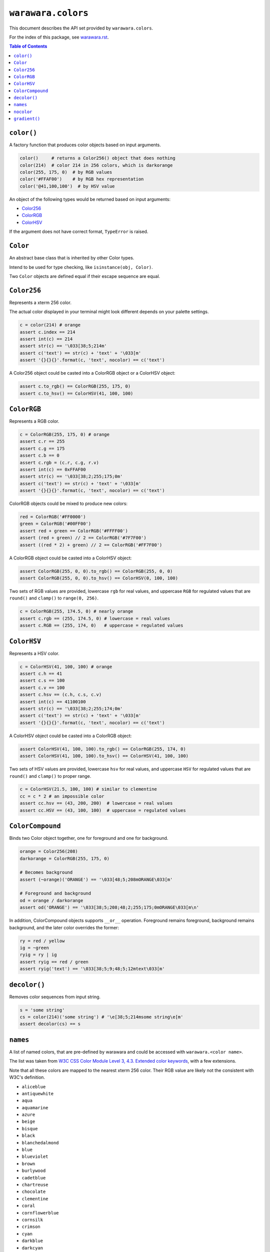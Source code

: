 ===============================================================================
``warawara.colors``
===============================================================================

This document describes the API set provided by ``warawara.colors``.

For the index of this package, see `warawara.rst <warawara.rst>`_.

.. contents:: Table of Contents


``color()``
-----------------------------------------------------------------------------
A factory function that produces color objects based on input arguments.

.. code:: python

   color()     # returns a Color256() object that does nothing
   color(214)  # color 214 in 256 colors, which is darkorange
   color(255, 175, 0)  # by RGB values
   color('#FFAF00')    # by RGB hex representation
   color('@41,100,100')  # by HSV value

An object of the following types would be returned based on input arguments:

* `Color256`_
* `ColorRGB`_
* `ColorHSV`_

If the argument does not have correct format, ``TypeError`` is raised.


``Color``
-----------------------------------------------------------------------------
An abstract base class that is inherited by other Color types.

Intend to be used for type checking, like ``isinstance(obj, Color)``.

Two ``Color`` objects are defined equal if their escape sequence are equal.


``Color256``
-----------------------------------------------------------------------------
Represents a xterm 256 color.

The actual color displayed in your terminal might look different
depends on your palette settings.

.. code:: python

   c = color(214) # orange
   assert c.index == 214
   assert int(c) == 214
   assert str(c) == '\033[38;5;214m'
   assert c('text') == str(c) + 'text' + '\033[m'
   assert '{}{}{}'.format(c, 'text', nocolor) == c('text')

A Color256 object could be casted into a ColorRGB object or a ColorHSV object:

.. code:: python

   assert c.to_rgb() == ColorRGB(255, 175, 0)
   assert c.to_hsv() == ColorHSV(41, 100, 100)


``ColorRGB``
-----------------------------------------------------------------------------
Represents a RGB color.

.. code:: python

   c = ColorRGB(255, 175, 0) # orange
   assert c.r == 255
   assert c.g == 175
   assert c.b == 0
   assert c.rgb = (c.r, c.g, r.v)
   assert int(c) == 0xFFAF00
   assert str(c) == '\033[38;2;255;175;0m'
   assert c('text') == str(c) + 'text' + '\033[m'
   assert '{}{}{}'.format(c, 'text', nocolor) == c('text')

ColorRGB objects could be mixed to produce new colors:

.. code:: python

   red = ColorRGB('#FF0000')
   green = ColorRGB('#00FF00')
   assert red + green == ColorRGB('#FFFF00')
   assert (red + green) // 2 == ColorRGB('#7F7F00')
   assert ((red * 2) + green) // 2 == ColorRGB('#FF7F00')

A ColorRGB object could be casted into a ColorHSV object:

.. code:: python

   assert ColorRGB(255, 0, 0).to_rgb() == ColorRGB(255, 0, 0)
   assert ColorRGB(255, 0, 0).to_hsv() == ColorHSV(0, 100, 100)

Two sets of RGB values are provided, lowercase ``rgb`` for real values,
and uppercase ``RGB`` for regulated values that are
``round()`` and ``clamp()`` to ``range(0, 256)``.

.. code:: python

   c = ColorRGB(255, 174.5, 0) # nearly orange
   assert c.rgb == (255, 174.5, 0) # lowercase = real values
   assert c.RGB == (255, 174, 0)   # uppercase = regulated values


``ColorHSV``
-----------------------------------------------------------------------------
Represents a HSV color.

.. code:: python

   c = ColorHSV(41, 100, 100) # orange
   assert c.h == 41
   assert c.s == 100
   assert c.v == 100
   assert c.hsv == (c.h, c.s, c.v)
   assert int(c) == 41100100
   assert str(c) == '\033[38;2;255;174;0m'
   assert c('text') == str(c) + 'text' + '\033[m'
   assert '{}{}{}'.format(c, 'text', nocolor) == c('text')

A ColorHSV object could be casted into a ColorRGB object:

.. code:: python

   assert ColorHSV(41, 100, 100).to_rgb() == ColorRGB(255, 174, 0)
   assert ColorHSV(41, 100, 100).to_hsv() == ColorHSV(41, 100, 100)

Two sets of HSV values are provided, lowercase ``hsv`` for real values,
and uppercase ``HSV`` for regulated values that are
``round()`` and ``clamp()`` to proper range.

.. code:: python

   c = ColorHSV(21.5, 100, 100) # similar to clementine
   cc = c * 2 # an impossible color
   assert cc.hsv == (43, 200, 200)  # lowercase = real values
   assert cc.HSV == (43, 100, 100)  # uppercase = regulated values



``ColorCompound``
-----------------------------------------------------------------------------
Binds two Color object together, one for foreground and one for background.

.. code:: python

   orange = Color256(208)
   darkorange = ColorRGB(255, 175, 0)

   # Becomes background
   assert (~orange)('ORANGE') == '\033[48;5;208mORANGE\033[m'

   # Foreground and background
   od = orange / darkorange
   assert od('ORANGE') == '\033[38;5;208;48;2;255;175;0mORANGE\033[m\n'

In addition, ColorCompound objects supports ``__or__`` operation.
Foreground remains foreground, background remains background,
and the later color overrides the former:

.. code:: python

   ry = red / yellow
   ig = ~green
   ryig = ry | ig
   assert ryig == red / green
   assert ryig('text') == '\033[38;5;9;48;5;12mtext\033[m'


``decolor()``
-----------------------------------------------------------------------------
Removes color sequences from input string.

.. code:: python

   s = 'some string'
   cs = color(214)('some string') # '\e[38;5;214msome string\e[m'
   assert decolor(cs) == s


``names``
-----------------------------------------------------------------------------
A list of named colors, that are pre-defined by warawara and could be accessed
with ``warawara.<color name>``.

The list was taken from `W3C CSS Color Module Level 3, 4.3. Extended color keywords`__,
with a few extensions.

Note that all these colors are mapped to the nearest xterm 256 color.
Their RGB value are likely not the consistent with W3C's definition.

.. _w3c_color_list: https://www.w3.org/TR/css-color-3/#svg-color
__ w3c_color_list_

* ``aliceblue``
* ``antiquewhite``
* ``aqua``
* ``aquamarine``
* ``azure``
* ``beige``
* ``bisque``
* ``black``
* ``blanchedalmond``
* ``blue``
* ``blueviolet``
* ``brown``
* ``burlywood``
* ``cadetblue``
* ``chartreuse``
* ``chocolate``
* ``clementine``
* ``coral``
* ``cornflowerblue``
* ``cornsilk``
* ``crimson``
* ``cyan``
* ``darkblue``
* ``darkcyan``
* ``darkgoldenrod``
* ``darkgray`` / ``darkgrey``
* ``darkgreen``
* ``darkkhaki``
* ``darkmagenta``
* ``darkolivegreen``
* ``darkorange``
* ``darkorchid``
* ``darkred``
* ``darksalmon``
* ``darkseagreen``
* ``darkslateblue``
* ``darkslategray`` / ``darkslategrey``
* ``darkturquoise``
* ``darkviolet``
* ``deeppink``
* ``deepskyblue``
* ``dimgray`` / ``dimgrey``
* ``dodgerblue``
* ``firebrick``
* ``floralwhite``
* ``forestgreen``
* ``fuchsia``
* ``gainsboro``
* ``ghostwhite``
* ``gold``
* ``goldenrod``
* ``gray`` / ``grey``
* ``green``
* ``greenyellow``
* ``honeydew``
* ``hotpink``
* ``indianred``
* ``indigo``
* ``ivory``
* ``khaki``
* ``lavender``
* ``lavenderblush``
* ``lawngreen``
* ``lemonchiffon``
* ``lightblue``
* ``lightcoral``
* ``lightcyan``
* ``lightgoldenrodyellow``
* ``lightgray`` / ``lightgrey``
* ``lightgreen``
* ``lightpink``
* ``lightsalmon``
* ``lightseagreen``
* ``lightskyblue``
* ``lightslategray`` / ``lightslategrey``
* ``lightsteelblue``
* ``lightyellow``
* ``lime``
* ``limegreen``
* ``linen``
* ``magenta``
* ``maroon``
* ``mediumaquamarine``
* ``mediumblue``
* ``mediumorchid``
* ``mediumpurple``
* ``mediumseagreen``
* ``mediumslateblue``
* ``mediumspringgreen``
* ``mediumturquoise``
* ``mediumvioletred``
* ``midnightblue``
* ``mintcream``
* ``mistyrose``
* ``moccasin``
* ``murasaki``
* ``navajowhite``
* ``navy``
* ``oldlace``
* ``olive``
* ``olivedrab``
* ``orange``
* ``orangered``
* ``orchid``
* ``palegoldenrod``
* ``palegreen``
* ``paleturquoise``
* ``palevioletred``
* ``papayawhip``
* ``peachpuff``
* ``peru``
* ``pink``
* ``plum``
* ``powderblue``
* ``purple``
* ``red``
* ``rosybrown``
* ``royalblue``
* ``saddlebrown``
* ``salmon``
* ``sandybrown``
* ``seagreen``
* ``seashell``
* ``sienna``
* ``silver``
* ``skyblue``
* ``slateblue``
* ``slategray`` / ``slategrey``
* ``snow``
* ``springgreen``
* ``steelblue``
* ``tan``
* ``teal``
* ``thistle``
* ``tomato``
* ``turquoise``
* ``violet``
* ``wheat``
* ``white``
* ``whitesmoke``
* ``yellow``
* ``yellowgreen``


``nocolor``
-----------------------------------------------------------------------------
A special color name that has the following properties:

.. code:: python

   assert nocolor == color()
   assert str(nocolor) == '\033[m'
   assert '{}'.format(nocolor) == '\033[m'
   assert nocolor('anything') == 'anything'


``gradient()``
-----------------------------------------------------------------------------
Produces a series of colors from ``A`` to ``B`` of length ``N >= 2``.

.. code:: python

   g = gradient(A, B, N) # [A, ..., B]

If ``A`` and ``B`` are different Color types, ``(A, B)`` is returned.

For Color256 colors, the gradient is calculated on xterm 256 color cube.
RGB range (``range(16, 232)``) and Grayscale range (``range(232,256)``)
are defined as not compatible to each other.

Keyword argument ``reverse=True`` could be specified to reverse the result.

For ColorHSV colors, keyword argument ``clockwise=True`` / ``clockwise=False``
could be specified to force the gradient sequence to be clockwise or counter-clockwise.
If not specified, a shorter gradient sequence is preferred.
